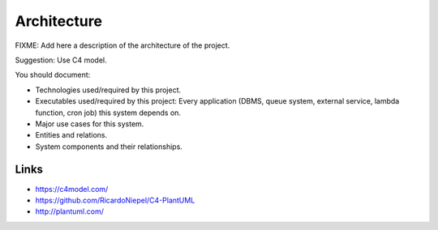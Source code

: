Architecture
============

FIXME: Add here a description of the architecture of the project.

Suggestion: Use C4 model.

You should document:

* Technologies used/required by this project.
* Executables used/required by this project: Every application (DBMS, queue system, external service, lambda function,
  cron job) this system depends on.
* Major use cases for this system.
* Entities and relations.
* System components and their relationships.

Links
-----

* https://c4model.com/
* https://github.com/RicardoNiepel/C4-PlantUML
* http://plantuml.com/